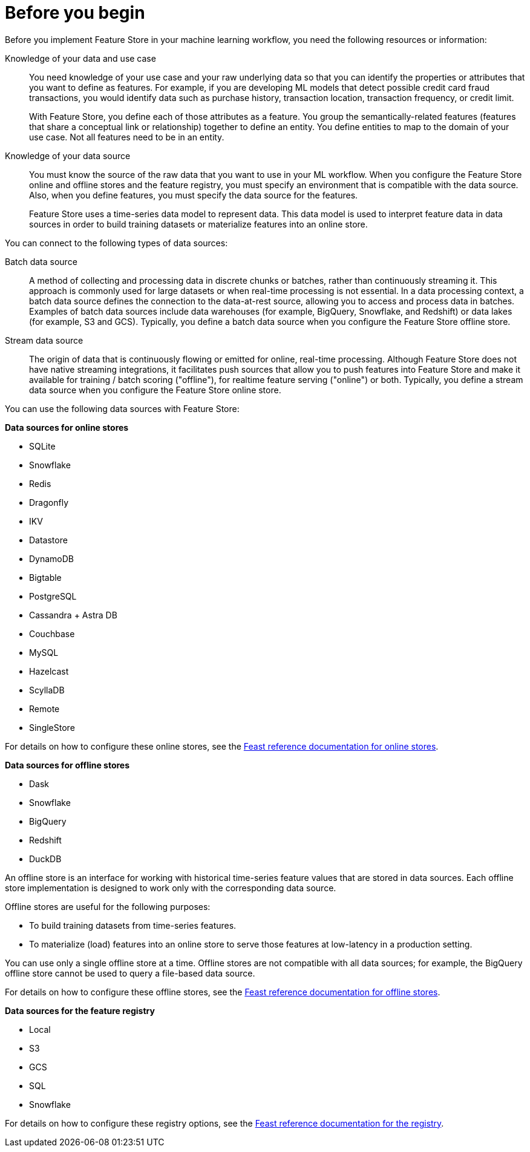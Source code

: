 :_module-type: CONCEPT

[id='before-you-begin_{context}']
= Before you begin

[role='_abstract']
Before you implement Feature Store in your machine learning workflow, you need the following resources or information:

Knowledge of your data and use case::
You need knowledge of your use case and your raw underlying data so that you can identify the properties or attributes that you want to define as features. For example, if you are developing ML models that detect possible credit card fraud transactions, you would identify data such as purchase history, transaction location, transaction frequency, or credit limit. 
+
With Feature Store, you define each of those attributes as a feature. You group the semantically-related features (features that share a conceptual link or relationship) together to define an entity. You define entities to map to the domain of your use case. Not all features need to be in an entity.

Knowledge of your data source::
You must know the source of the raw data that you want to use in your ML workflow. When you configure the Feature Store online and offline stores and the feature registry, you must specify an environment that is compatible with the data source. Also, when you define features, you must specify the data source for the features.
+
Feature Store uses a time-series data model to represent data. This data model is used to interpret feature data in data sources in order to build training datasets or materialize features into an online store.

You can connect to the following types of data sources:

Batch data source::
A method of collecting and processing data in discrete chunks or batches, rather than continuously streaming it. This approach is commonly used for large datasets or when real-time processing is not essential. In a data processing context, a batch data source defines the connection to the data-at-rest source, allowing you to access and process data in batches. Examples of batch data sources include data warehouses (for example, BigQuery, Snowflake, and Redshift) or data lakes (for example, S3 and GCS). Typically, you define a batch data source when you configure the Feature Store offline store.

Stream data source::
The origin of data that is continuously flowing or emitted for online, real-time processing. Although Feature Store does not have native streaming integrations, it facilitates push sources that allow you to push features into Feature Store and make it available for training / batch scoring ("offline"), for realtime feature serving ("online") or both. Typically, you define a stream data source when you configure the Feature Store online store.

You can use the following data sources with Feature Store:

*Data sources for online stores*

** SQLite
** Snowflake
** Redis
** Dragonfly
** IKV
** Datastore
** DynamoDB
** Bigtable
** PostgreSQL
** Cassandra + Astra DB
** Couchbase
** MySQL
** Hazelcast
** ScyllaDB
** Remote
** SingleStore

For details on how to configure these online stores, see the link:https://docs.feast.dev/v0.49-branch/reference/online-stores[Feast reference documentation for online stores^].

*Data sources for offline stores*

* Dask
* Snowflake
* BigQuery
* Redshift
* DuckDB

An offline store is an interface for working with historical time-series feature values that are stored in data sources. Each offline store implementation is designed to work only with the corresponding data source.

Offline stores are useful for the following purposes:

* To build training datasets from time-series features.
* To materialize (load) features into an online store to serve those features at low-latency in a production setting.

You can use only a single offline store at a time. Offline stores are not compatible with all data sources; for example, the BigQuery offline store cannot be used to query a file-based data source.

For details on how to configure these offline stores, see the link:https://docs.feast.dev/v0.49-branch/reference/offline-stores[Feast reference documentation for offline stores^].

*Data sources for the feature registry* 

* Local
* S3
* GCS
* SQL
* Snowflake

For details on how to configure these registry options, see the link:https://docs.feast.dev/v0.49-branch/reference/registries[Feast reference documentation for the registry^].

